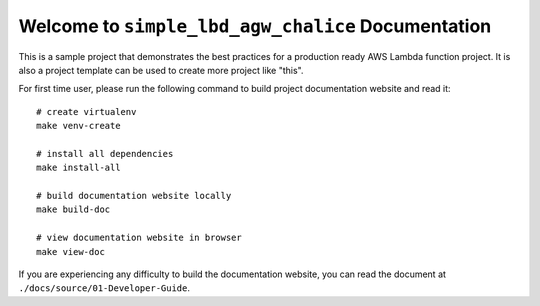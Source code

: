 Welcome to ``simple_lbd_agw_chalice`` Documentation
==============================================================================
This is a sample project that demonstrates the best practices for a production ready AWS Lambda function project. It is also a project template can be used to create more project like "this".

For first time user, please run the following command to build project documentation website and read it::

    # create virtualenv
    make venv-create

    # install all dependencies
    make install-all

    # build documentation website locally
    make build-doc

    # view documentation website in browser
    make view-doc

If you are experiencing any difficulty to build the documentation website, you can read the document at ``./docs/source/01-Developer-Guide``.
